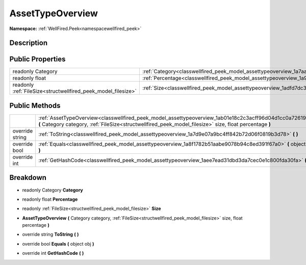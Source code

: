 .. _classwellfired_peek_model_assettypeoverview:

AssetTypeOverview
==================

**Namespace:** :ref:`WellFired.Peek<namespacewellfired_peek>`

Description
------------



Public Properties
------------------

+----------------------------------------------------------------+-----------------------------------------------------------------------------------------------------+
|readonly Category                                               |:ref:`Category<classwellfired_peek_model_assettypeoverview_1a7aa348119130037d223e09c04d036de8>`      |
+----------------------------------------------------------------+-----------------------------------------------------------------------------------------------------+
|readonly float                                                  |:ref:`Percentage<classwellfired_peek_model_assettypeoverview_1a9e80fe561f9718819d8e32c4dc6ff411>`    |
+----------------------------------------------------------------+-----------------------------------------------------------------------------------------------------+
|readonly :ref:`FileSize<structwellfired_peek_model_filesize>`   |:ref:`Size<classwellfired_peek_model_assettypeoverview_1adfd7dc30d3e988948441731358255d0d>`          |
+----------------------------------------------------------------+-----------------------------------------------------------------------------------------------------+

Public Methods
---------------

+------------------+----------------------------------------------------------------------------------------------------------------------------------------------------------------------------------------------------------------------+
|                  |:ref:`AssetTypeOverview<classwellfired_peek_model_assettypeoverview_1ab01e18c2c3acff96d04d1cc0a7261982>` **(** Category category, :ref:`FileSize<structwellfired_peek_model_filesize>` size, float percentage **)**   |
+------------------+----------------------------------------------------------------------------------------------------------------------------------------------------------------------------------------------------------------------+
|override string   |:ref:`ToString<classwellfired_peek_model_assettypeoverview_1a7d9e07a9bc4ff842b72d06f0819b3d78>` **(**  **)**                                                                                                          |
+------------------+----------------------------------------------------------------------------------------------------------------------------------------------------------------------------------------------------------------------+
|override bool     |:ref:`Equals<classwellfired_peek_model_assettypeoverview_1a8f1782b51aabe9078b94c8ed391f67a0>` **(** object obj **)**                                                                                                  |
+------------------+----------------------------------------------------------------------------------------------------------------------------------------------------------------------------------------------------------------------+
|override int      |:ref:`GetHashCode<classwellfired_peek_model_assettypeoverview_1aee7ead31dbd3da7cec0e1c800fda30fa>` **(**  **)**                                                                                                       |
+------------------+----------------------------------------------------------------------------------------------------------------------------------------------------------------------------------------------------------------------+

Breakdown
----------

.. _classwellfired_peek_model_assettypeoverview_1a7aa348119130037d223e09c04d036de8:

- readonly Category **Category** 

.. _classwellfired_peek_model_assettypeoverview_1a9e80fe561f9718819d8e32c4dc6ff411:

- readonly float **Percentage** 

.. _classwellfired_peek_model_assettypeoverview_1adfd7dc30d3e988948441731358255d0d:

- readonly :ref:`FileSize<structwellfired_peek_model_filesize>` **Size** 

.. _classwellfired_peek_model_assettypeoverview_1ab01e18c2c3acff96d04d1cc0a7261982:

-  **AssetTypeOverview** **(** Category category, :ref:`FileSize<structwellfired_peek_model_filesize>` size, float percentage **)**

.. _classwellfired_peek_model_assettypeoverview_1a7d9e07a9bc4ff842b72d06f0819b3d78:

- override string **ToString** **(**  **)**

.. _classwellfired_peek_model_assettypeoverview_1a8f1782b51aabe9078b94c8ed391f67a0:

- override bool **Equals** **(** object obj **)**

.. _classwellfired_peek_model_assettypeoverview_1aee7ead31dbd3da7cec0e1c800fda30fa:

- override int **GetHashCode** **(**  **)**

